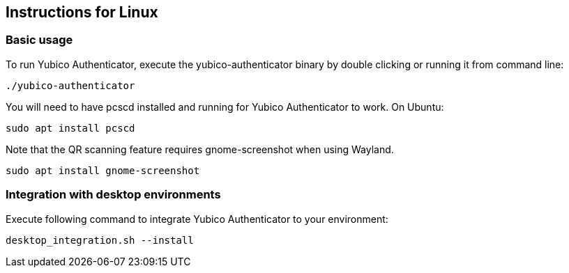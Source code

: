 == Instructions for Linux

=== Basic usage
To run Yubico Authenticator, execute the yubico-authenticator binary by double clicking or running it from command line:

  ./yubico-authenticator

You will need to have pcscd installed and running for Yubico Authenticator to work.
On Ubuntu:

  sudo apt install pcscd

Note that the QR scanning feature requires gnome-screenshot when using Wayland.

  sudo apt install gnome-screenshot

=== Integration with desktop environments
Execute following command to integrate Yubico Authenticator to your environment:

    desktop_integration.sh --install

